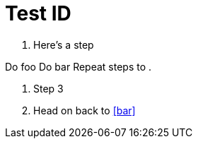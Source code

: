 = Test ID
:xrefstyle: full

[.procedure]
. Here's a step
++++
<listitem xml:id="foo">
    <para>Do foo</para>
  </listitem>
  <listitem xml:id="bar">
    <para>Do bar</para>
  </listitem>
  <listitem>
    <para>Repeat steps <xref linkend="foo"/> to <xref linkend="bar"/>.</para>
  </listitem>
++++
. Step 3
. Head on back to <<bar>>
